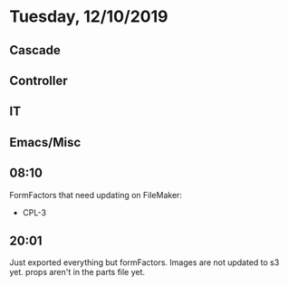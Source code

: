 * Tuesday, 12/10/2019
** Cascade
** Controller
** IT
** Emacs/Misc
** 08:10
FormFactors that need updating on FileMaker:
- CPL-3

** 20:01
Just exported everything but formFactors. Images are not updated to s3 yet. props aren't in the parts file yet. 
